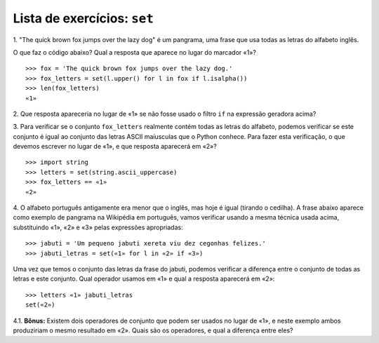 ============================
Lista de exercícios: ``set``
============================

1. "The quick brown fox jumps over the lazy dog" é um pangrama, uma frase
que usa todas as letras do alfabeto inglês.

O que faz o código abaixo? Qual a resposta que aparece no lugar do marcador
«1»? ::

    >>> fox = 'The quick brown fox jumps over the lazy dog.'
    >>> fox_letters = set(l.upper() for l in fox if l.isalpha())
    >>> len(fox_letters)
    «1»

2. Que resposta apareceria no lugar de «1» se não fosse usado o filtro
``if`` na expressão geradora acima?

3. Para verificar se o conjunto ``fox_letters`` realmente contém todas as
letras do alfabeto, podemos verificar se este conjunto é igual ao conjunto das
letras ASCII maíusculas que o Python conhece. Para fazer esta verificação, o
que devemos escrever no lugar de «1», e que resposta aparecerá em «2»? ::

    >>> import string
    >>> letters = set(string.ascii_uppercase)
    >>> fox_letters == «1»
    «2»

4. O alfabeto português antigamente era menor que o inglês, mas hoje é igual
(tirando o cedilha). A frase abaixo aparece como exemplo de pangrama na
Wikipédia em português, vamos verificar usando a mesma técnica usada acima,
substituindo «1», «2» e «3» pelas expressões apropriadas::

    >>> jabuti = 'Um pequeno jabuti xereta viu dez cegonhas felizes.'
    >>> jabuti_letras = set(«1» for l in «2» if «3»)

Uma vez que temos o conjunto das letras da frase do jabuti, podemos verificar
a diferença entre o conjunto de todas as letras e este conjunto. Qual operador
usamos em «1» e qual a resposta aparecerá em «2»::

    >>> letters «1» jabuti_letras
    set(«2»)

4.1. **Bônus:** Existem dois operadores de conjunto que podem ser usados no 
lugar de «1», e neste exemplo ambos produziriam o mesmo resultado em «2». 
Quais são os operadores, e qual a diferença entre eles?
